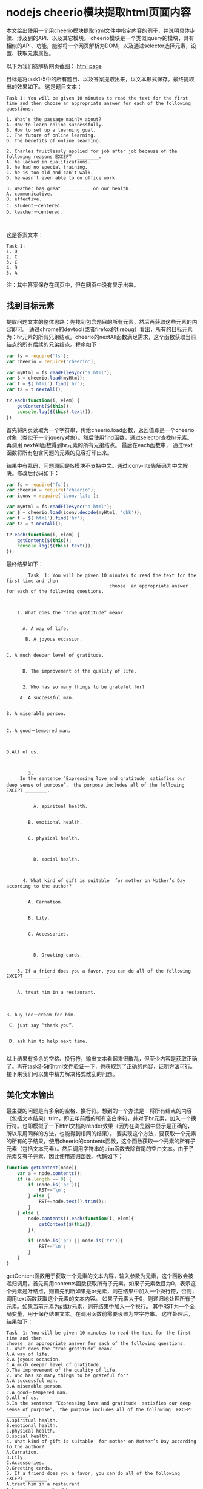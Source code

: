* nodejs cheerio模块提取html页面内容
  本文给出使用一个用cheerio模块提取html文件中指定内容的例子，并说明具体步骤、涉及到的API、以及其它模块。
  cheerio模块是一个类似jquery的模块，具有相似的API、功能，能够将一个网页解析为DOM，以及通过selector选择元素，设置、获取元素属性。
  
  以下为我们待解析网页截图：
  [[file:img/nodejs-cheerio-extract-html-content/1.png][html page]]
  
  目标是将task1-5中的所有题目、以及答案提取出来，以文本形式保存。最终提取出的效果如下。
  这是题目文本：
  #+begin_src text
  Task 1: You will be given 10 minutes to read the text for the first time and then choose an appropriate answer for each of the following questions.

  1. What’s the passage mainly about?
  A. How to learn online successfully.
  B. How to set up a learning goal.
  C. The future of online learning.
  D. The benefits of online learning.

  2. Charles fruitlessly applied for job after job because of the following reasons EXCEPT  ________.
  A. he lacked in qualifications.
  B. he had no special training.
  C. he is too old and can’t walk.
  D. he wasn’t even able to do office work.

  3. Weather has great __________ on our health.
  A. communicative.
  B. effective.
  C. student－centered.
  D. teacher－centered.


  #+end_src
  
  这是答案文本：
  #+begin_src text
  Task 1:
  1. D
  2. C
  3. C
  4. D
  5. A
  #+end_src
  注：其中答案保存在网页中，但在网页中没有显示出来。
** 找到目标元素
   提取问题文本的整体思路：先找到包含题目的所有元素，然后再获取这些元素的内容即可。
   通过chrome的devtool(或者firefox的firebug）看出，所有的目标元素为：hr元素的所有兄弟结点。cheerio的nextAll函数满足需求，这个函数获取当前结点的所有后续的兄弟结点。程序如下：
   #+begin_src js
   var fs = require('fs');
   var cheerio = require('cheerio');

   var myHtml = fs.readFileSync("a.html");
   var $ = cheerio.load(myHtml);
   var t = $('html').find('hr');
   var t2 = t.nextAll();

   t2.each(function(i, elem) {
       getContent($(this));
       console.log($(this).text());
   });
   #+end_src
   首先将网页读取为一个字符串，传给cheerio.load函数，返回值即是一个cheerio对象（类似于一个jquery对象）。然后使用find函数，通过selector查找hr元素。再调用 nextAll函数得到hr元素的所有兄弟结点。 最后在each函数中， 通过text函数将所有包含问题的元素的见容打印出来。
   
   结果中有乱码，问题原因是fs模块不支持中文。通过iconv-lite先解码为中文解决。修改后代码如下：
   #+begin_src js
   var fs = require('fs');
   var cheerio = require('cheerio');
   var iconv = require('iconv-lite');  

   var myHtml = fs.readFileSync("a.html");
   var $ = cheerio.load(iconv.decode(myHtml, 'gbk'));
   var t = $('html').find('hr');
   var t2 = t.nextAll();

   t2.each(function(i, elem) {
       getContent($(this));
       console.log($(this).text());
   });
   #+end_src
   最终结果如下：
   #+begin_src text
              Task  1: You will be given 10 minutes to read the text for the first time and then 
                                            choose  an appropriate answer for each of the following questions.
   
       
       
          1. What does the “true gratitude” mean?
             
    
            A. A way of life.
               
             B. A joyous occasion.
               
      
      C. A much deeper level of gratitude.         
          
            
            D. The improvement of the quality of life.
       
       
            2. Who has so many things to be grateful for?
             
           A. A successful man.
               
      
      B. A miserable person.
               
      
      C. A good－tempered man.
           
               
      
      D.All of us.
       
       
       
              3.
           In the sentence “Expressing love and gratitude  satisfies our deep sense of purpose”， the purpose includes all of the following  EXCEPT ________.
               
                
                A. spiritual health.
                   
              
              B. emotional health.
                 
              
              C. physical health.
               
                  
                
                D. social health.
       
       
       
            4. What kind of gift is suitable  for mother on Mother’s Day according to the author?
       
              
              A. Carnation.
                 
              
              B. Lily.
                 
              
              C. Accessories.
               
                  
                
                D. Greeting cards.
       
       
          5. If a friend does you a favor, you can do all of the following EXCEPT ________.
             
          
          A. treat him in a restaurant.
         
               
      
      B. buy ice－cream for him.
               
       C. just say “thank you”.
           
               
       D. ask him to help next time.
       
   #+end_src

   以上结果有多余的空格、换行符，输出文本看起来很散乱，但至少内容是获取正确了。再在task2-5的html文件验证一下，也获取到了正确的内容，证明方法可行。接下来我们可以集中精力解决格式散乱的问题。
** 美化文本输出
   最主要的问题是有多余的空格、换行符。想到的一个办法是：将所有结点的内容（包括文本结果）trim，即去年前后的所有空白字符，并对于br元素，加入一个换行符。也即模拟了一下html文档的render效果（因为在浏览器中显示是正确的，所以采用同样的方法，也能得到相同的结果）。
   要实现这个方法，要获取一个元素的所有的子结果，使用cheerio的contents函数，这个函数获取一个元素的所有子元素（包括文本元素）。然后调用字符串的trim函数去除首尾的空白文本。由于子元素又有子元素，因此使用递归函数。代码如下：
   #+begin_src js
   function getContent(node){
       var a = node.contents();
       if (a.length == 0) {
           if (node.is('br')){
               RST+='\n';
           } else {
               RST+=node.text().trim();;
           }
       } else {
           node.contents().each(function(i, elem){
               getContent($(this));
           });

           if (node.is('p') || node.is('tr')){
               RST+='\n';
           }
       }
   }
   #+end_src
   getContent函数用于获取一个元素的文本内容，输入参数为元素，这个函数会被递归调用。首先调用contents函数获取所有子元素。如果子元素数目为0，表示这个元素是叶结点，则首先判断如果是br元素，则在结果中加入一个换行符，否则，调用text函数获取这个元素的文本内容。
   如果子元素大于0，则递归地处理所有子元素。如果当前元素为p或tr元素，则在结果中加入一个换行。
   其中RST为一个全局变量，用于保存结果文本。在调用函数前需要设置为空字符串。
   这样处理后，结果如下：
   #+begin_src text
   Task  1: You will be given 10 minutes to read the text for the first time and then
   choose  an appropriate answer for each of the following questions.
   1. What does the “true gratitude” mean?
   A.A way of life.
   B.A joyous occasion.
   C.A much deeper level of gratitude.
   D.The improvement of the quality of life.
   2. Who has so many things to be grateful for?
   A.A successful man.
   B.A miserable person.
   C.A good－tempered man.
   D.All of us.
   3.In the sentence “Expressing love and gratitude  satisfies our deep sense of purpose”， the purpose includes all of the following  EXCEPT ________.
   A.spiritual health.
   B.emotional health.
   C.physical health.
   D.social health.
   4. What kind of gift is suitable  for mother on Mother’s Day according to the author?
   A.Carnation.
   B.Lily.
   C.Accessories.
   D.Greeting cards.
   5. If a friend does you a favor, you can do all of the following EXCEPT ________.
   A.treat him in a restaurant.
   B.buy ice－cream for him.
   C.just say “thank you”.
   D.ask him to help next time.


   #+end_src
   
   看起来漂亮多了。
   问题文本提取成功，接下来再提取答案文本。
** 提取答案文本
   在html源文件中搜索answer，可以看出，答案是保存在script中的，如下：
   #+begin_src html
   <SCRIPT LANGUAGE="JavaScript">
     var StandardAnswer = new Array() 
     StandardAnswer =["C","D","D","D","D"]
   </SCRIPT>
   #+end_src
   选择题的答案保存在StandardAnswer的数组中。则获取答案文本的方法为：先获取script元素中的代码文本，再通过eval函数得到这个数组值，最后生成答案文本。代码如下：
   #+begin_src js
   var t = $('html').find('script');
   var A = undefined;
   t.each(function(i, elem) {
       var text = $(this).text();
       if (text.match('StandardAnswer')){
           var a = eval(text);
           console.log("standardanswer: "+ a);
           A= a;
       }
   });
   #+end_src
   变量A保存答案数组。通过判断文本中是否包含'StandardAnswer'来判断是否是目标代码。然后将这个代码传给eval，返回值即为‘["C","D","D","D","D"]‘这个数组。
   有了答案数组，生成答案文本就比较容易了。
** 最终代码
   可以在这查看最终代码: github 链接。 
   最终的代码还解决了一些小问题，如问题文本中包含了多余的文本（对于task4），task4的答案也会被显示在问题文本中，没有留下空白填写答案等。 整个分析、编码过程大致3个小时。其中文件a.js用于生成问题文本，b.js用于生成答案文本。a.js与b.js有很大的重复（b.js是直接复制了一份a.js修改而来）。这个代码基本上是解决一次性问题，没有什么重用性（在编写的过程中也没有考虑这些）。但是最重要的是：它解决了问题，它能够工作。它不需要那么好！最后，这个程序被用于处理几十个文件，成功正确地生成了问题文本及答案文本。
   
   
   
   
   
   
   
   
   
